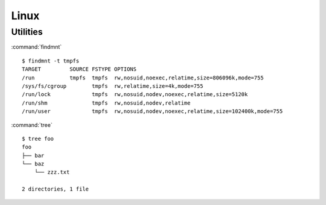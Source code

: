.. _linux:

=====
Linux
=====

.. highlight:: bash

Utilities
=========

:command:`findmnt` ::

    $ findmnt -t tmpfs
    TARGET         SOURCE FSTYPE OPTIONS
    /run           tmpfs  tmpfs  rw,nosuid,noexec,relatime,size=806096k,mode=755
    /sys/fs/cgroup        tmpfs  rw,relatime,size=4k,mode=755
    /run/lock             tmpfs  rw,nosuid,nodev,noexec,relatime,size=5120k
    /run/shm              tmpfs  rw,nosuid,nodev,relatime
    /run/user             tmpfs  rw,nosuid,nodev,noexec,relatime,size=102400k,mode=755

:command:`tree` ::

    $ tree foo
    foo
    ├── bar
    └── baz
        └── zzz.txt

    2 directories, 1 file

